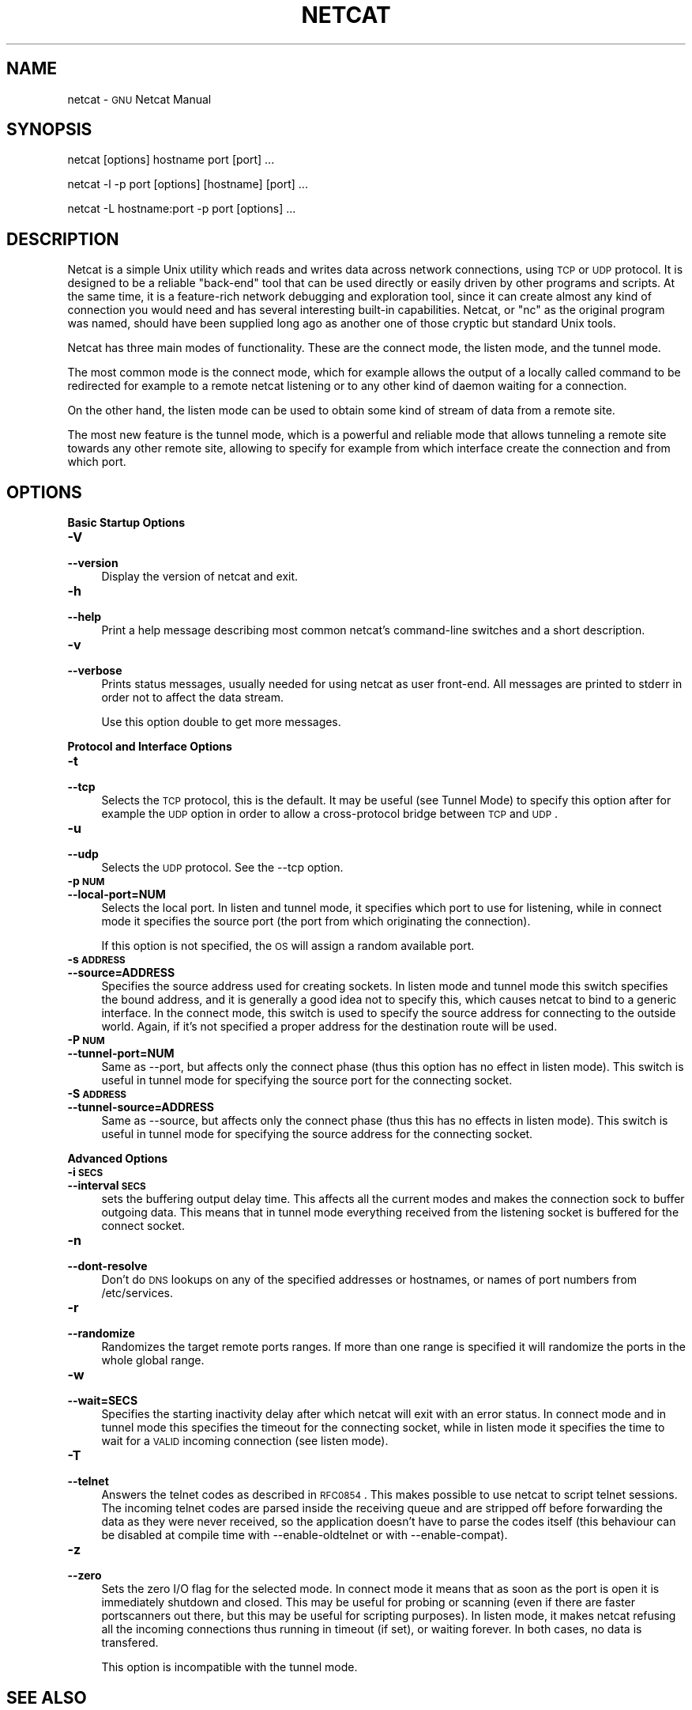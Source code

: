 .\" Automatically generated by Pod::Man version 1.15
.\" Thu Aug 22 23:22:31 2002
.\"
.\" Standard preamble:
.\" ======================================================================
.de Sh \" Subsection heading
.br
.if t .Sp
.ne 5
.PP
\fB\\$1\fR
.PP
..
.de Sp \" Vertical space (when we can't use .PP)
.if t .sp .5v
.if n .sp
..
.de Ip \" List item
.br
.ie \\n(.$>=3 .ne \\$3
.el .ne 3
.IP "\\$1" \\$2
..
.de Vb \" Begin verbatim text
.ft CW
.nf
.ne \\$1
..
.de Ve \" End verbatim text
.ft R

.fi
..
.\" Set up some character translations and predefined strings.  \*(-- will
.\" give an unbreakable dash, \*(PI will give pi, \*(L" will give a left
.\" double quote, and \*(R" will give a right double quote.  | will give a
.\" real vertical bar.  \*(C+ will give a nicer C++.  Capital omega is used
.\" to do unbreakable dashes and therefore won't be available.  \*(C` and
.\" \*(C' expand to `' in nroff, nothing in troff, for use with C<>
.tr \(*W-|\(bv\*(Tr
.ds C+ C\v'-.1v'\h'-1p'\s-2+\h'-1p'+\s0\v'.1v'\h'-1p'
.ie n \{\
.    ds -- \(*W-
.    ds PI pi
.    if (\n(.H=4u)&(1m=24u) .ds -- \(*W\h'-12u'\(*W\h'-12u'-\" diablo 10 pitch
.    if (\n(.H=4u)&(1m=20u) .ds -- \(*W\h'-12u'\(*W\h'-8u'-\"  diablo 12 pitch
.    ds L" ""
.    ds R" ""
.    ds C` ""
.    ds C' ""
'br\}
.el\{\
.    ds -- \|\(em\|
.    ds PI \(*p
.    ds L" ``
.    ds R" ''
'br\}
.\"
.\" If the F register is turned on, we'll generate index entries on stderr
.\" for titles (.TH), headers (.SH), subsections (.Sh), items (.Ip), and
.\" index entries marked with X<> in POD.  Of course, you'll have to process
.\" the output yourself in some meaningful fashion.
.if \nF \{\
.    de IX
.    tm Index:\\$1\t\\n%\t"\\$2"
..
.    nr % 0
.    rr F
.\}
.\"
.\" For nroff, turn off justification.  Always turn off hyphenation; it
.\" makes way too many mistakes in technical documents.
.hy 0
.if n .na
.\"
.\" Accent mark definitions (@(#)ms.acc 1.5 88/02/08 SMI; from UCB 4.2).
.\" Fear.  Run.  Save yourself.  No user-serviceable parts.
.bd B 3
.    \" fudge factors for nroff and troff
.if n \{\
.    ds #H 0
.    ds #V .8m
.    ds #F .3m
.    ds #[ \f1
.    ds #] \fP
.\}
.if t \{\
.    ds #H ((1u-(\\\\n(.fu%2u))*.13m)
.    ds #V .6m
.    ds #F 0
.    ds #[ \&
.    ds #] \&
.\}
.    \" simple accents for nroff and troff
.if n \{\
.    ds ' \&
.    ds ` \&
.    ds ^ \&
.    ds , \&
.    ds ~ ~
.    ds /
.\}
.if t \{\
.    ds ' \\k:\h'-(\\n(.wu*8/10-\*(#H)'\'\h"|\\n:u"
.    ds ` \\k:\h'-(\\n(.wu*8/10-\*(#H)'\`\h'|\\n:u'
.    ds ^ \\k:\h'-(\\n(.wu*10/11-\*(#H)'^\h'|\\n:u'
.    ds , \\k:\h'-(\\n(.wu*8/10)',\h'|\\n:u'
.    ds ~ \\k:\h'-(\\n(.wu-\*(#H-.1m)'~\h'|\\n:u'
.    ds / \\k:\h'-(\\n(.wu*8/10-\*(#H)'\z\(sl\h'|\\n:u'
.\}
.    \" troff and (daisy-wheel) nroff accents
.ds : \\k:\h'-(\\n(.wu*8/10-\*(#H+.1m+\*(#F)'\v'-\*(#V'\z.\h'.2m+\*(#F'.\h'|\\n:u'\v'\*(#V'
.ds 8 \h'\*(#H'\(*b\h'-\*(#H'
.ds o \\k:\h'-(\\n(.wu+\w'\(de'u-\*(#H)/2u'\v'-.3n'\*(#[\z\(de\v'.3n'\h'|\\n:u'\*(#]
.ds d- \h'\*(#H'\(pd\h'-\w'~'u'\v'-.25m'\f2\(hy\fP\v'.25m'\h'-\*(#H'
.ds D- D\\k:\h'-\w'D'u'\v'-.11m'\z\(hy\v'.11m'\h'|\\n:u'
.ds th \*(#[\v'.3m'\s+1I\s-1\v'-.3m'\h'-(\w'I'u*2/3)'\s-1o\s+1\*(#]
.ds Th \*(#[\s+2I\s-2\h'-\w'I'u*3/5'\v'-.3m'o\v'.3m'\*(#]
.ds ae a\h'-(\w'a'u*4/10)'e
.ds Ae A\h'-(\w'A'u*4/10)'E
.    \" corrections for vroff
.if v .ds ~ \\k:\h'-(\\n(.wu*9/10-\*(#H)'\s-2\u~\d\s+2\h'|\\n:u'
.if v .ds ^ \\k:\h'-(\\n(.wu*10/11-\*(#H)'\v'-.4m'^\v'.4m'\h'|\\n:u'
.    \" for low resolution devices (crt and lpr)
.if \n(.H>23 .if \n(.V>19 \
\{\
.    ds : e
.    ds 8 ss
.    ds o a
.    ds d- d\h'-1'\(ga
.    ds D- D\h'-1'\(hy
.    ds th \o'bp'
.    ds Th \o'LP'
.    ds ae ae
.    ds Ae AE
.\}
.rm #[ #] #H #V #F C
.\" ======================================================================
.\"
.IX Title "NETCAT 1"
.TH NETCAT 1 "GNU Netcat 0.6.0" "2002-08-22" "Netcat"
.UC
.SH "NAME"
netcat \- \s-1GNU\s0 Netcat Manual
.SH "SYNOPSIS"
.IX Header "SYNOPSIS"
netcat [options] hostname port [port] ...
.PP
netcat \-l \-p port [options] [hostname] [port] ...
.PP
netcat \-L hostname:port \-p port [options] ...
.SH "DESCRIPTION"
.IX Header "DESCRIPTION"
Netcat is a simple Unix utility which reads and writes data across network
connections, using \s-1TCP\s0 or \s-1UDP\s0 protocol.
It is designed to be a reliable \*(L"back-end\*(R" tool that can be used directly
or easily driven by other programs and scripts.  At the same time, it is
a feature-rich network debugging and exploration tool, since it can create
almost any kind of connection you would need and has several interesting
built-in capabilities.  Netcat, or \*(L"nc\*(R" as the original program was named,
should have been supplied long ago as another one of those cryptic but
standard Unix tools.
.PP
Netcat has three main modes of functionality.  These are the connect mode,
the listen mode, and the tunnel mode.
.PP
The most common mode is the connect mode, which for example allows the output
of a locally called command to be redirected for example to a remote netcat
listening or to any other kind of daemon waiting for a connection.
.PP
On the other hand, the listen mode can be used to obtain some kind of stream
of data from a remote site.
.PP
The most new feature is the tunnel mode, which is a powerful and reliable
mode that allows tunneling a remote site towards any other remote site,
allowing to specify for example from which interface create the connection
and from which port.
.SH "OPTIONS"
.IX Header "OPTIONS"
.Sh "Basic Startup Options"
.IX Subsection "Basic Startup Options"
.Ip "\fB\-V\fR" 4
.IX Item "-V"
.PD 0
.Ip "\fB\*(--version\fR" 4
.IX Item "version"
.PD
Display the version of netcat and exit.
.Ip "\fB\-h\fR" 4
.IX Item "-h"
.PD 0
.Ip "\fB\*(--help\fR" 4
.IX Item "help"
.PD
Print a help message describing most common netcat's command-line switches and
a short description.
.Ip "\fB\-v\fR" 4
.IX Item "-v"
.PD 0
.Ip "\fB\*(--verbose\fR" 4
.IX Item "verbose"
.PD
Prints status messages, usually needed for using netcat as user front-end.  All
messages are printed to stderr in order not to affect the data stream.
.Sp
Use this option double to get more messages.
.Sh "Protocol and Interface Options"
.IX Subsection "Protocol and Interface Options"
.Ip "\fB\-t\fR" 4
.IX Item "-t"
.PD 0
.Ip "\fB\*(--tcp\fR" 4
.IX Item "tcp"
.PD
Selects the \s-1TCP\s0 protocol, this is the default.  It may be useful (see Tunnel Mode)
to specify this option after for example the \s-1UDP\s0 option in order to allow a
cross-protocol bridge between \s-1TCP\s0 and \s-1UDP\s0.
.Ip "\fB\-u\fR" 4
.IX Item "-u"
.PD 0
.Ip "\fB\*(--udp\fR" 4
.IX Item "udp"
.PD
Selects the \s-1UDP\s0 protocol.  See the \-\-tcp option.
.Ip "\fB\-p \s-1NUM\s0\fR" 4
.IX Item "-p NUM"
.PD 0
.Ip "\fB\*(--local-port=NUM\fR" 4
.IX Item "local-port=NUM"
.PD
Selects the local port.  In listen and tunnel mode, it specifies which port
to use for listening, while in connect mode it specifies the source port (the
port from which originating the connection).
.Sp
If this option is not specified, the \s-1OS\s0 will assign a random available port.
.Ip "\fB\-s \s-1ADDRESS\s0\fR" 4
.IX Item "-s ADDRESS"
.PD 0
.Ip "\fB\*(--source=ADDRESS\fR" 4
.IX Item "source=ADDRESS"
.PD
Specifies the source address used for creating sockets.  In listen mode and
tunnel mode this switch specifies the bound address, and it is generally a
good idea not to specify this, which causes netcat to bind to a generic
interface.
In the connect mode, this switch is used to specify the source address for
connecting to the outside world.  Again, if it's not specified a proper
address for the destination route will be used.
.Ip "\fB\-P \s-1NUM\s0\fR" 4
.IX Item "-P NUM"
.PD 0
.Ip "\fB\*(--tunnel-port=NUM\fR" 4
.IX Item "tunnel-port=NUM"
.PD
Same as \-\-port, but affects only the connect phase (thus this option has no
effect in listen mode).  This switch is useful in tunnel mode for specifying
the source port for the connecting socket.
.Ip "\fB\-S \s-1ADDRESS\s0\fR" 4
.IX Item "-S ADDRESS"
.PD 0
.Ip "\fB\*(--tunnel-source=ADDRESS\fR" 4
.IX Item "tunnel-source=ADDRESS"
.PD
Same as \-\-source, but affects only the connect phase (thus this has no effects
in listen mode).  This switch is useful in tunnel mode for specifying the
source address for the connecting socket.
.Sh "Advanced Options"
.IX Subsection "Advanced Options"
.Ip "\fB\-i \s-1SECS\s0\fR" 4
.IX Item "-i SECS"
.PD 0
.Ip "\fB\*(--interval \s-1SECS\s0\fR" 4
.IX Item "interval SECS"
.PD
sets the buffering output delay time.  This affects all the current modes and
makes the connection sock to buffer outgoing data.  This means that in tunnel
mode everything received from the listening socket is buffered for the connect
socket.
.Ip "\fB\-n\fR" 4
.IX Item "-n"
.PD 0
.Ip "\fB\*(--dont-resolve\fR" 4
.IX Item "dont-resolve"
.PD
Don't do \s-1DNS\s0 lookups on any of the specified addresses or hostnames, or names
of port numbers from /etc/services.
.Ip "\fB\-r\fR" 4
.IX Item "-r"
.PD 0
.Ip "\fB\*(--randomize\fR" 4
.IX Item "randomize"
.PD
Randomizes the target remote ports ranges.  If more than one range is
specified it will randomize the ports in the whole global range.
.Ip "\fB\-w\fR" 4
.IX Item "-w"
.PD 0
.Ip "\fB\*(--wait=SECS\fR" 4
.IX Item "wait=SECS"
.PD
Specifies the starting inactivity delay after which netcat will exit with an
error status.  In connect mode and in tunnel mode this specifies the timeout for
the connecting socket, while in listen mode it specifies the time to wait for
a \s-1VALID\s0 incoming connection (see listen mode).
.Ip "\fB\-T\fR" 4
.IX Item "-T"
.PD 0
.Ip "\fB\*(--telnet\fR" 4
.IX Item "telnet"
.PD
Answers the telnet codes as described in \s-1RFC0854\s0.  This makes possible to use
netcat to script telnet sessions.  The incoming telnet codes are parsed
inside the receiving queue and are stripped off before forwarding the data
as they were never received, so the application doesn't have to parse the
codes itself (this behaviour can be disabled at compile time with
\&\-\-enable-oldtelnet or with \-\-enable-compat).
.Ip "\fB\-z\fR" 4
.IX Item "-z"
.PD 0
.Ip "\fB\*(--zero\fR" 4
.IX Item "zero"
.PD
Sets the zero I/O flag for the selected mode.  In connect mode it means that
as soon as the port is open it is immediately shutdown and closed.  This may
be useful for probing or scanning (even if there are faster portscanners
out there, but this may be useful for scripting purposes).
In listen mode, it makes netcat refusing all the incoming connections thus
running in timeout (if set), or waiting forever.
In both cases, no data is transfered.
.Sp
This option is incompatible with the tunnel mode.
.SH "SEE ALSO"
.IX Header "SEE ALSO"
\&\s-1GNU\s0 Info entry for \fInetcat\fR.
.SH "AUTHOR"
.IX Header "AUTHOR"
Originally written by Giovanni Giacobbi <johnny@themnemonic.org>.
.SH "COPYRIGHT"
.IX Header "COPYRIGHT"
Copyright (c) 2002  Giovanni Giacobbi
.PP
Permission is granted to make and distribute verbatim copies of
this manual provided the copyright notice and this permission notice
are preserved on all copies.
.PP
Permission is granted to copy, distribute and/or modify this document
under the terms of the \s-1GNU\s0 Free Documentation License, Version 1.1 or
any later version published by the Free Software Foundation; with the
Invariant Sections being ``\s-1GNU\s0 General Public License'' and ``\s-1GNU\s0 Free
Documentation License'', with no Front-Cover Texts, and with no
Back-Cover Texts.  A copy of the license is included in the section
entitled ``\s-1GNU\s0 Free Documentation License''.
